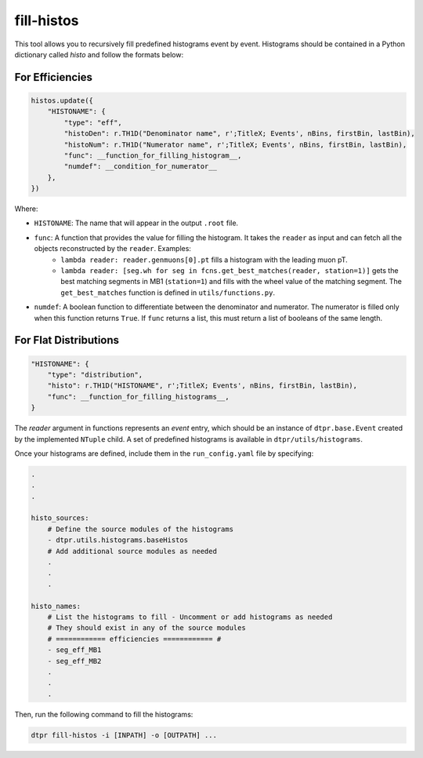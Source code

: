 fill-histos
===========

This tool allows you to recursively fill predefined histograms event by event. Histograms should be contained in a Python dictionary called `histo` and follow the formats below:

For Efficiencies
----------------

.. code-block:: python

    histos.update({
        "HISTONAME": {
            "type": "eff",
            "histoDen": r.TH1D("Denominator name", r';TitleX; Events', nBins, firstBin, lastBin),
            "histoNum": r.TH1D("Numerator name", r';TitleX; Events', nBins, firstBin, lastBin),
            "func": __function_for_filling_histogram__,
            "numdef": __condition_for_numerator__
        },
    })

Where:

* ``HISTONAME``: The name that will appear in the output ``.root`` file.

* ``func``: A function that provides the value for filling the histogram. It takes the ``reader`` as input and can fetch all the objects reconstructed by the ``reader``. Examples:
    - ``lambda reader: reader.genmuons[0].pt`` fills a histogram with the leading muon pT.
    - ``lambda reader: [seg.wh for seg in fcns.get_best_matches(reader, station=1)]`` gets the best matching segments in MB1 (``station=1``) and fills with the wheel value of the matching segment. The ``get_best_matches`` function is defined in ``utils/functions.py``.

* ``numdef``: A boolean function to differentiate between the denominator and numerator. The numerator is filled only when this function returns ``True``. If ``func`` returns a list, this must return a list of booleans of the same length.

For Flat Distributions
-----------------------

.. code-block:: python

    "HISTONAME": {
        "type": "distribution",
        "histo": r.TH1D("HISTONAME", r';TitleX; Events', nBins, firstBin, lastBin),
        "func": __function_for_filling_histograms__,
    }

The `reader` argument in functions represents an `event` entry, which should be an instance of ``dtpr.base.Event`` created by the implemented ``NTuple`` child. A set of predefined histograms is available in ``dtpr/utils/histograms``.

Once your histograms are defined, include them in the ``run_config.yaml`` file by specifying:

.. code-block:: yaml

    .
    .
    .

    histo_sources:
        # Define the source modules of the histograms
        - dtpr.utils.histograms.baseHistos
        # Add additional source modules as needed
        .
        .
        .

    histo_names:
        # List the histograms to fill - Uncomment or add histograms as needed
        # They should exist in any of the source modules
        # ============ efficiencies ============ #
        - seg_eff_MB1
        - seg_eff_MB2
        .
        .
        .

Then, run the following command to fill the histograms:

.. code-block:: shell

    dtpr fill-histos -i [INPATH] -o [OUTPATH] ...

